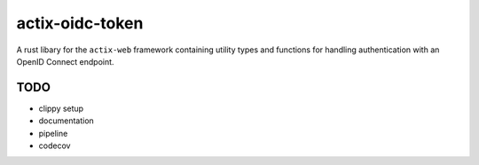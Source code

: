 actix-oidc-token
================

A rust libary for the ``actix-web`` framework containing utility types
and functions for handling authentication with an OpenID Connect
endpoint.


TODO
----

* clippy setup

* documentation

* pipeline

* codecov
